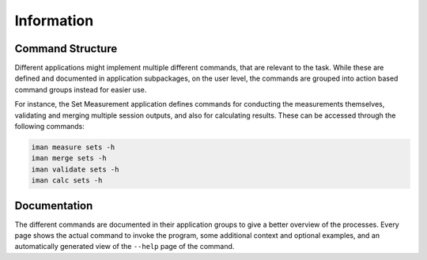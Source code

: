Information
===========

Command Structure
-----------------

Different applications might implement multiple different commands, that are
relevant to the task. While these are defined and documented in application
subpackages, on the user level, the commands are grouped into action based
command groups instead for easier use.

For instance, the Set Measurement application defines commands for conducting
the measurements themselves, validating and merging multiple session outputs,
and also for calculating results. These can be accessed through the following
commands:

.. code-block:: shell

    iman measure sets -h
    iman merge sets -h
    iman validate sets -h
    iman calc sets -h

Documentation
-------------

The different commands are documented in their application groups to give
a better overview of the processes. Every page shows the actual command to
invoke the program, some additional context and optional examples, and an
automatically generated view of the ``--help`` page of the command.
